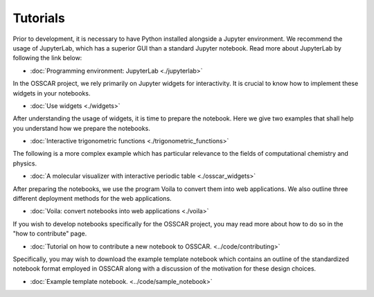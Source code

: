 **********************
Tutorials
**********************

Prior to development, it is necessary to have Python installed alongside a Jupyter environment. We recommend the usage of JupyterLab, which has a superior GUI than a standard Jupyter notebook.
Read more about JupyterLab by following the link below:

- :doc:`Programming environment: JupyterLab <./jupyterlab>`

In the OSSCAR project, we rely primarily on Jupyter widgets for interactivity. It is crucial to know how to implement these widgets in your notebooks. 

- :doc:`Use widgets <./widgets>`

After understanding the usage of widgets, it is time to prepare the
notebook. Here we give two examples that shall help you understand how we prepare
the notebooks.

- :doc:`Interactive trigonometric functions <./trigonometric_functions>`

The following is a more complex example which has particular relevance to the fields of computational chemistry and physics.

- :doc:`A molecular visualizer with interactive periodic table <./osscar_widgets>`

After preparing the notebooks, we use the program Voila to convert them into web applications. We also outline three different deployment methods
for the web applications.

- :doc:`Voila: convert notebooks into web applications <./voila>`

If you wish to develop notebooks specifically for the OSSCAR project, you may read more about how to do so in the "how to contribute" page.

- :doc:`Tutorial on how to contribute a new notebook to OSSCAR. <../code/contributing>`

Specifically, you may wish to download the example template notebook which contains an outline of the standardized notebook format employed in OSSCAR along with a discussion of the motivation for these design choices.

- :doc:`Example template notebook. <../code/sample_notebook>`
